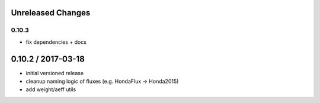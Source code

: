 Unreleased Changes
------------------

0.10.3
======
* fix dependencies + docs

0.10.2 / 2017-03-18
------------------
* initial versioned release
* cleanup naming logic of fluxes (e.g. HondaFlux -> Honda2015)
* add weight/aeff utils
